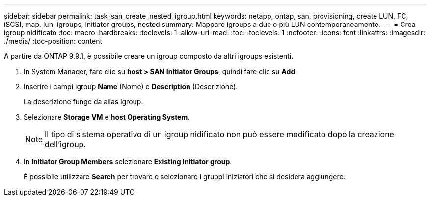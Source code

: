 ---
sidebar: sidebar 
permalink: task_san_create_nested_igroup.html 
keywords: netapp, ontap, san, provisioning, create LUN, FC, iSCSI, map, lun, igroups, initiator groups, nested 
summary: Mappare igroups a due o più LUN contemporaneamente. 
---
= Crea igroup nidificato
:toc: macro
:hardbreaks:
:toclevels: 1
:allow-uri-read: 
:toc: 
:toclevels: 1
:nofooter: 
:icons: font
:linkattrs: 
:imagesdir: ./media/
:toc-position: content


[role="lead"]
A partire da ONTAP 9.9.1, è possibile creare un igroup composto da altri igroups esistenti.

. In System Manager, fare clic su *host > SAN Initiator Groups*, quindi fare clic su *Add*.
. Inserire i campi igroup *Name* (Nome) e *Description* (Descrizione).
+
La descrizione funge da alias igroup.

. Selezionare *Storage VM* e *host Operating System*.
+

NOTE: Il tipo di sistema operativo di un igroup nidificato non può essere modificato dopo la creazione dell'igroup.

. In *Initiator Group Members* selezionare *Existing Initiator group*.
+
È possibile utilizzare *Search* per trovare e selezionare i gruppi iniziatori che si desidera aggiungere.


